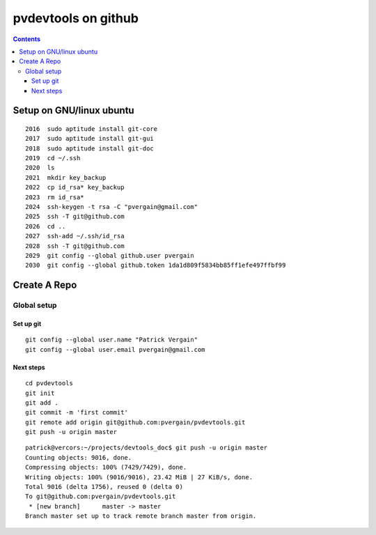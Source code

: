 ﻿

.. index::
   pair: github; pvdevtools


.. _pvdevtools_on_github:

=====================
pvdevtools on github
=====================

.. seealso:: https://github.com/pvergain/pvdevtools


.. contents::
   :depth: 3
   

Setup on GNU/linux ubuntu
=========================

.. seealso:: http://help.github.com/linux-set-up-git/

::

	2016  sudo aptitude install git-core
	2017  sudo aptitude install git-gui
	2018  sudo aptitude install git-doc
	2019  cd ~/.ssh
	2020  ls
	2021  mkdir key_backup
	2022  cp id_rsa* key_backup
	2023  rm id_rsa*
	2024  ssh-keygen -t rsa -C "pvergain@gmail.com"
	2025  ssh -T git@github.com
	2026  cd ..
	2027  ssh-add ~/.ssh/id_rsa
	2028  ssh -T git@github.com
	2029  git config --global github.user pvergain
	2030  git config --global github.token 1da1d809f5834bb85ff1efe497ffbf99


Create A Repo
=============

.. seealso:: 

   - http://help.github.com/create-a-repo/
   - https://github.com/repositories/new
   
   
Global setup
-------------

Set up git
+++++++++++

::

	git config --global user.name "Patrick Vergain"
	git config --global user.email pvergain@gmail.com
      
Next steps
++++++++++


::

	cd pvdevtools
	git init
	git add .
	git commit -m 'first commit'
	git remote add origin git@github.com:pvergain/pvdevtools.git
	git push -u origin master   

::

	patrick@vercors:~/projects/devtools_doc$ git push -u origin master
	Counting objects: 9016, done.
	Compressing objects: 100% (7429/7429), done.
	Writing objects: 100% (9016/9016), 23.42 MiB | 27 KiB/s, done.
	Total 9016 (delta 1756), reused 0 (delta 0)
	To git@github.com:pvergain/pvdevtools.git
	 * [new branch]      master -> master
	Branch master set up to track remote branch master from origin.




